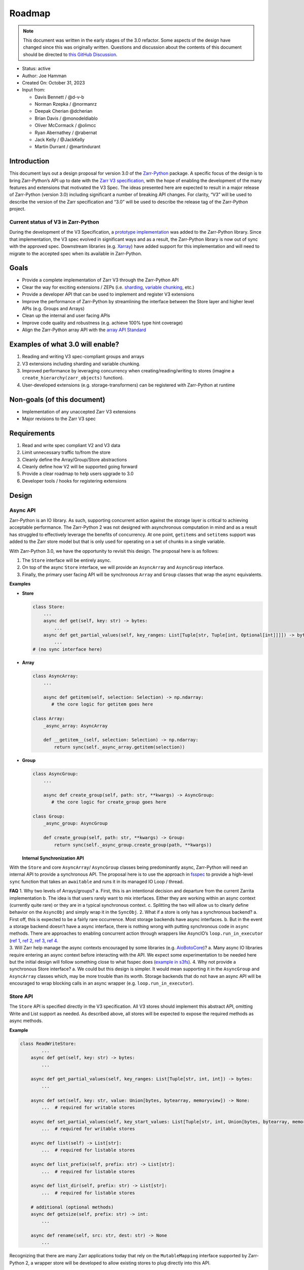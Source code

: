 Roadmap
=======

.. note::

   This document was written in the early stages of the 3.0 refactor. Some
   aspects of the design have changed since this was originally written.
   Questions and discussion about the contents of this document should be directed to
   `this GitHub Discussion <https://github.com/zarr-developers/zarr-python/discussions/1569>`__.

-  Status: active
-  Author: Joe Hamman
-  Created On: October 31, 2023
-  Input from:

   -  Davis Bennett / @d-v-b
   -  Norman Rzepka / @normanrz
   -  Deepak Cherian @dcherian
   -  Brian Davis / @monodeldiablo
   -  Oliver McCormack / @olimcc
   -  Ryan Abernathey / @rabernat
   -  Jack Kelly / @JackKelly
   -  Martin Durrant / @martindurant

Introduction
------------

This document lays out a design proposal for version 3.0 of the
`Zarr-Python <https://zarr.readthedocs.io/en/stable/>`__ package. A
specific focus of the design is to bring Zarr-Python’s API up to date
with the `Zarr V3
specification <https://zarr-specs.readthedocs.io/en/latest/v3/core/v3.0.html>`__,
with the hope of enabling the development of the many features and
extensions that motivated the V3 Spec. The ideas presented here are
expected to result in a major release of Zarr-Python (version 3.0)
including significant a number of breaking API changes. For clarity,
“V3” will be used to describe the version of the Zarr specification and
“3.0” will be used to describe the release tag of the Zarr-Python
project.

Current status of V3 in Zarr-Python
~~~~~~~~~~~~~~~~~~~~~~~~~~~~~~~~~~~

During the development of the V3 Specification, a `prototype
implementation <https://github.com/zarr-developers/zarr-python/pull/898>`__
was added to the Zarr-Python library. Since that implementation, the V3
spec evolved in significant ways and as a result, the Zarr-Python
library is now out of sync with the approved spec. Downstream libraries
(e.g. `Xarray <https://github.com/pydata/xarray>`__) have added support
for this implementation and will need to migrate to the accepted spec
when its available in Zarr-Python.

Goals
-----

-  Provide a complete implementation of Zarr V3 through the Zarr-Python
   API
-  Clear the way for exciting extensions / ZEPs
   (i.e. `sharding <https://zarr-specs.readthedocs.io/en/latest/v3/codecs/sharding-indexed/v1.0.html>`__,
   `variable chunking <https://zarr.dev/zeps/draft/ZEP0003.html>`__,
   etc.)
-  Provide a developer API that can be used to implement and register V3
   extensions
-  Improve the performance of Zarr-Python by streamlining the interface
   between the Store layer and higher level APIs (e.g. Groups and
   Arrays)
-  Clean up the internal and user facing APIs
-  Improve code quality and robustness (e.g. achieve 100% type hint
   coverage)
-  Align the Zarr-Python array API with the `array API
   Standard <https://data-apis.org/array-api/latest/>`__

Examples of what 3.0 will enable?
---------------------------------

1. Reading and writing V3 spec-compliant groups and arrays
2. V3 extensions including sharding and variable chunking.
3. Improved performance by leveraging concurrency when
   creating/reading/writing to stores (imagine a
   ``create_hierarchy(zarr_objects)`` function).
4. User-developed extensions (e.g. storage-transformers) can be
   registered with Zarr-Python at runtime

Non-goals (of this document)
----------------------------

-  Implementation of any unaccepted Zarr V3 extensions
-  Major revisions to the Zarr V3 spec

Requirements
------------

1. Read and write spec compliant V2 and V3 data
2. Limit unnecessary traffic to/from the store
3. Cleanly define the Array/Group/Store abstractions
4. Cleanly define how V2 will be supported going forward
5. Provide a clear roadmap to help users upgrade to 3.0
6. Developer tools / hooks for registering extensions

Design
------

Async API
~~~~~~~~~

Zarr-Python is an IO library. As such, supporting concurrent action
against the storage layer is critical to achieving acceptable
performance. The Zarr-Python 2 was not designed with asynchronous
computation in mind and as a result has struggled to effectively
leverage the benefits of concurrency. At one point, ``getitems`` and
``setitems`` support was added to the Zarr store model but that is only
used for operating on a set of chunks in a single variable.

With Zarr-Python 3.0, we have the opportunity to revisit this design.
The proposal here is as follows:

1. The ``Store`` interface will be entirely async.
2. On top of the async ``Store`` interface, we will provide an
   ``AsyncArray`` and ``AsyncGroup`` interface.
3. Finally, the primary user facing API will be synchronous ``Array``
   and ``Group`` classes that wrap the async equivalents.

**Examples**

-  **Store**

   .. code:: python

      class Store:
          ...
          async def get(self, key: str) -> bytes:
              ...
          async def get_partial_values(self, key_ranges: List[Tuple[str, Tuple[int, Optional[int]]]]) -> bytes:
              ...
      # (no sync interface here)

-  **Array**

   .. code:: python

      class AsyncArray:
          ...

          async def getitem(self, selection: Selection) -> np.ndarray:
             # the core logic for getitem goes here

      class Array:
          _async_array: AsyncArray

          def __getitem__(self, selection: Selection) -> np.ndarray:
              return sync(self._async_array.getitem(selection))

-  **Group**

   .. code:: python

      class AsyncGroup:
          ...

          async def create_group(self, path: str, **kwargs) -> AsyncGroup:
             # the core logic for create_group goes here

      class Group:
          _async_group: AsyncGroup

          def create_group(self, path: str, **kwargs) -> Group:
              return sync(self._async_group.create_group(path, **kwargs))

   **Internal Synchronization API**

With the ``Store`` and core ``AsyncArray``/ ``AsyncGroup`` classes being
predominantly async, Zarr-Python will need an internal API to provide a
synchronous API. The proposal here is to use the approach in
`fsspec <https://github.com/fsspec/filesystem_spec/blob/master/fsspec/asyn.py>`__
to provide a high-level ``sync`` function that takes an ``awaitable``
and runs it in its managed IO Loop / thread.

| **FAQ** 1. Why two levels of Arrays/groups? a. First, this is an
  intentional decision and departure from the current Zarrita
  implementation b. The idea is that users rarely want to mix
  interfaces. Either they are working within an async context (currently
  quite rare) or they are in a typical synchronous context. c. Splitting
  the two will allow us to clearly define behavior on the ``AsyncObj``
  and simply wrap it in the ``SyncObj``. 2. What if a store is only has
  a synchronous backend? a. First off, this is expected to be a fairly
  rare occurrence. Most storage backends have async interfaces. b. But
  in the event a storage backend doesn’t have a async interface, there
  is nothing wrong with putting synchronous code in ``async`` methods.
  There are approaches to enabling concurrent action through wrappers
  like AsyncIO’s ``loop.run_in_executor`` (`ref
  1 <https://stackoverflow.com/questions/38865050/is-await-in-python3-cooperative-multitasking>`__,
  `ref 2 <https://stackoverflow.com/a/43263397/732596>`__, `ref
  3 <https://bbc.github.io/cloudfit-public-docs/asyncio/asyncio-part-5.html>`__,
  `ref
  4 <https://docs.python.org/3/library/asyncio-eventloop.html#asyncio.loop.run_in_executor>`__.
| 3. Will Zarr help manage the async contexts encouraged by some
  libraries
  (e.g. `AioBotoCore <https://aiobotocore.readthedocs.io/en/latest/tutorial.html#using-botocore>`__)?
  a. Many async IO libraries require entering an async context before
  interacting with the API. We expect some experimentation to be needed
  here but the initial design will follow something close to what fsspec
  does (`example in
  s3fs <https://github.com/fsspec/s3fs/blob/949442693ec940b35cda3420c17a864fbe426567/s3fs/core.py#L527>`__).
  4. Why not provide a synchronous Store interface? a. We could but this
  design is simpler. It would mean supporting it in the ``AsyncGroup``
  and ``AsyncArray`` classes which, may be more trouble than its worth.
  Storage backends that do not have an async API will be encouraged to
  wrap blocking calls in an async wrapper
  (e.g. ``loop.run_in_executor``).

Store API
~~~~~~~~~

The ``Store`` API is specified directly in the V3 specification. All V3
stores should implement this abstract API, omitting Write and List
support as needed. As described above, all stores will be expected to
expose the required methods as async methods.

**Example**

.. code:: python

   class ReadWriteStore:
           ...
       async def get(self, key: str) -> bytes:
           ...

       async def get_partial_values(self, key_ranges: List[Tuple[str, int, int]) -> bytes:
           ...

       async def set(self, key: str, value: Union[bytes, bytearray, memoryview]) -> None:
           ...  # required for writable stores

       async def set_partial_values(self, key_start_values: List[Tuple[str, int, Union[bytes, bytearray, memoryview]]]) -> None:
           ...  # required for writable stores

       async def list(self) -> List[str]:
           ...  # required for listable stores

       async def list_prefix(self, prefix: str) -> List[str]:
           ...  # required for listable stores

       async def list_dir(self, prefix: str) -> List[str]:
           ...  # required for listable stores

       # additional (optional methods)
       async def getsize(self, prefix: str) -> int:
           ...

       async def rename(self, src: str, dest: str) -> None
           ...


Recognizing that there are many Zarr applications today that rely on the
``MutableMapping`` interface supported by Zarr-Python 2, a wrapper store
will be developed to allow existing stores to plug directly into this
API.

Array API
~~~~~~~~~

The user facing array interface will implement a subset of the `Array
API Standard <https://data-apis.org/array-api/latest/>`__. Most of the
computational parts of the Array API Standard don’t fit into Zarr right
now. That’s okay. What matters most is that we ensure we can give
downstream applications a compliant API.

*Note, Zarr already does most of this so this is more about formalizing
the relationship than a substantial change in API.*

+------------------------+------------------------+-------------------------+-------------------------+
|                        | Included               | Not Included            | Unknown / Maybe Possible|
+========================+========================+=========================+=========================+
| **Attributes**         | ``dtype``              | ``mT``                  | ``device``              |
+------------------------+------------------------+-------------------------+-------------------------+
|                        | ``ndim``               | ``T``                   |                         |
+------------------------+------------------------+-------------------------+-------------------------+
|                        | ``shape``              |                         |                         |
+------------------------+------------------------+-------------------------+-------------------------+
|                        | ``size``               |                         |                         |
+------------------------+------------------------+-------------------------+-------------------------+
| **Methods**            | ``__getitem__``        | ``__array_namespace__`` | ``to_device``           |
+------------------------+------------------------+-------------------------+-------------------------+
|                        | ``__setitem__``        | ``__abs__``             | ``__bool__``            |
+------------------------+------------------------+-------------------------+-------------------------+
|                        | ``__eq__``             | ``__add__``             | ``__complex__``         |
+------------------------+------------------------+-------------------------+-------------------------+
|                        | ``__bool__``           | ``__and__``             | ``__dlpack__``          |
+------------------------+------------------------+-------------------------+-------------------------+
|                        |                        | ``__floordiv__``        | ``__dlpack_device__``   |
+------------------------+------------------------+-------------------------+-------------------------+
|                        |                        | ``__ge__``              | ``__float__``           |
+------------------------+------------------------+-------------------------+-------------------------+
|                        |                        | ``__gt__``              | ``__index__``           |
+------------------------+------------------------+-------------------------+-------------------------+
|                        |                        | ``__invert__``          | ``__int__``             |
+------------------------+------------------------+-------------------------+-------------------------+
|                        |                        | ``__le__``              |                         |
+------------------------+------------------------+-------------------------+-------------------------+
|                        |                        | ``__lshift__``          |                         |
+------------------------+------------------------+-------------------------+-------------------------+
|                        |                        | ``__lt__``              |                         |
+------------------------+------------------------+-------------------------+-------------------------+
|                        |                        | ``__matmul__``          |                         |
+------------------------+------------------------+-------------------------+-------------------------+
|                        |                        | ``__mod__``             |                         |
+------------------------+------------------------+-------------------------+-------------------------+
|                        |                        | ``__mul__``             |                         |
+------------------------+------------------------+-------------------------+-------------------------+
|                        |                        | ``__ne__``              |                         |
+------------------------+------------------------+-------------------------+-------------------------+
|                        |                        | ``__neg__``             |                         |
+------------------------+------------------------+-------------------------+-------------------------+
|                        |                        | ``__or__``              |                         |
+------------------------+------------------------+-------------------------+-------------------------+
|                        |                        | ``__pos__``             |                         |
+------------------------+------------------------+-------------------------+-------------------------+
|                        |                        | ``__pow__``             |                         |
+------------------------+------------------------+-------------------------+-------------------------+
|                        |                        | ``__rshift__``          |                         |
+------------------------+------------------------+-------------------------+-------------------------+
|                        |                        | ``__sub__``             |                         |
+------------------------+------------------------+-------------------------+-------------------------+
|                        |                        | ``__truediv__``         |                         |
+------------------------+------------------------+-------------------------+-------------------------+
|                        |                        | ``__xor__``             |                         |
+------------------------+------------------------+-------------------------+-------------------------+
| **Creation functions** | ``zeros``              |                         | ``arange``              |
| (``zarr.creation``)    |                        |                         |                         |
+------------------------+------------------------+-------------------------+-------------------------+
|                        | ``zeros_like``         |                         | ``asarray``             |
+------------------------+------------------------+-------------------------+-------------------------+
|                        | ``ones``               |                         | ``eye``                 |
+------------------------+------------------------+-------------------------+-------------------------+
|                        | ``ones_like``          |                         | ``from_dlpack``         |
+------------------------+------------------------+-------------------------+-------------------------+
|                        | ``full``               |                         | ``linspace``            |
+------------------------+------------------------+-------------------------+-------------------------+
|                        | ``full_like``          |                         | ``meshgrid``            |
+------------------------+------------------------+-------------------------+-------------------------+
|                        | ``empty``              |                         | ``tril``                |
+------------------------+------------------------+-------------------------+-------------------------+
|                        | ``empty_like``         |                         | ``triu``                |
+------------------------+------------------------+-------------------------+-------------------------+

In addition to the core array API defined above, the Array class should
have the following Zarr specific properties:

-  ``.metadata`` (see Metadata Interface below)
-  ``.attrs`` - (pulled from metadata object)
-  ``.info`` - (repolicated from existing property †)

*† In Zarr-Python 2, the info property listed the store to identify
initialized chunks. By default this will be turned off in 3.0 but will
be configurable.*

**Indexing**

Zarr-Python currently supports ``__getitem__`` style indexing and the
special ``oindex`` and ``vindex`` indexers. These are not part of the
current Array API standard (see
`data-apis/array-api#669 <https://github.com/data-apis/array-api/issues/669>`__)
but they have been `proposed as a
NEP <https://numpy.org/neps/nep-0021-advanced-indexing.html>`__.
Zarr-Python will maintain these in 3.0.

We are also exploring a new high-level indexing API that will enabled
optimized batch/concurrent loading of many chunks. We expect this to be
important to enable performant loading of data in the context of
sharding. See `this
discussion <https://github.com/zarr-developers/zarr-python/discussions/1569>`__
for more detail.

Concurrent indexing across multiple arrays will be possible using the
AsyncArray API.

**Async and Sync Array APIs**

Most the logic to support Zarr Arrays will live in the ``AsyncArray``
class. There are a few notable differences that should be called out.

=============== ============
Sync Method     Async Method
=============== ============
``__getitem__`` ``getitem``
``__setitem__`` ``setitem``
``__eq__``      ``equals``
=============== ============

**Metadata interface**

Zarr-Python 2.\* closely mirrors the V2 spec metadata schema in the
Array and Group classes. In 3.0, we plan to move the underlying metadata
representation to a separate interface (e.g. ``Array.metadata``). This
interface will return either a ``V2ArrayMetadata`` or
``V3ArrayMetadata`` object (both will inherit from a parent
``ArrayMetadataABC`` class. The ``V2ArrayMetadata`` and
``V3ArrayMetadata`` classes will be responsible for producing valid JSON
representations of their metadata, and yielding a consistent view to the
``Array`` or ``Group`` class.

Group API
~~~~~~~~~

The main question is how closely we should follow the existing
Zarr-Python implementation / ``MutableMapping`` interface. The table
below shows the primary ``Group`` methods in Zarr-Python 2 and attempts
to identify if and how they would be implemented in 3.0.

+---------------------+------------------+------------------+-----------------------+
| V2 Group Methods    | ``AsyncGroup``   | ``Group``        | ``h5py_compat.Group`` |
+=====================+==================+==================+=======================+
| ``__len__``         | ``length``       | ``__len__``      | ``__len__``           |
+---------------------+------------------+------------------+-----------------------+
| ``__iter__``        | ``__aiter__``    | ``__iter__``     | ``__iter__``          |
+---------------------+------------------+------------------+-----------------------+
| ``__contains__``    | ``contains``     | ``__contains__`` | ``__contains__``      |
+---------------------+------------------+------------------+-----------------------+
| ``__getitem__``     | ``getitem``      | ``__getitem__``  | ``__getitem__``       |
+---------------------+------------------+------------------+-----------------------+
| ``__enter__``       | N/A              | N/A              | ``__enter__``         |
+---------------------+------------------+------------------+-----------------------+
| ``__exit__``        | N/A              | N/A              | ``__exit__``          |
+---------------------+------------------+------------------+-----------------------+
| ``group_keys``      | ``group_keys``   | ``group_keys``   | N/A                   |
+---------------------+------------------+------------------+-----------------------+
| ``groups``          | ``groups``       | ``groups``       | N/A                   |
+---------------------+------------------+------------------+-----------------------+
| ``array_keys``      | ``array_key``    | ``array_keys``   | N/A                   |
+---------------------+------------------+------------------+-----------------------+
| ``arrays``          | ``arrays``       | ``arrays``       | N/A                   |
+---------------------+------------------+------------------+-----------------------+
| ``visit``           | ?                | ?                | ``visit``             |
+---------------------+------------------+------------------+-----------------------+
| ``visitkeys``       | ?                | ?                | ?                     |
+---------------------+------------------+------------------+-----------------------+
| ``visitvalues``     | ?                | ?                | ?                     |
+---------------------+------------------+------------------+-----------------------+
| ``visititems``      | ?                | ?                | ``visititems``        |
+---------------------+------------------+------------------+-----------------------+
| ``tree``            | ``tree``         | ``tree``         | ``Both``              |
+---------------------+------------------+------------------+-----------------------+
| ``create_group``    | ``create_group`` | ``create_group`` | ``create_group``      |
+---------------------+------------------+------------------+-----------------------+
| ``require_group``   | N/A              | N/A              | ``require_group``     |
+---------------------+------------------+------------------+-----------------------+
| ``create_groups``   | ?                | ?                | N/A                   |
+---------------------+------------------+------------------+-----------------------+
| ``require_groups``  | ?                | ?                | ?                     |
+---------------------+------------------+------------------+-----------------------+
| ``create_dataset``  | N/A              | N/A              | ``create_dataset``    |
+---------------------+------------------+------------------+-----------------------+
| ``require_dataset`` | N/A              | N/A              | ``require_dataset``   |
+---------------------+------------------+------------------+-----------------------+
| ``create``          | ``create_array`` | ``create_array`` | N/A                   |
+---------------------+------------------+------------------+-----------------------+
| ``empty``           | ``empty``        | ``empty``        | N/A                   |
+---------------------+------------------+------------------+-----------------------+
| ``zeros``           | ``zeros``        | ``zeros``        | N/A                   |
+---------------------+------------------+------------------+-----------------------+
| ``ones``            | ``ones``         | ``ones``         | N/A                   |
+---------------------+------------------+------------------+-----------------------+
| ``full``            | ``full``         | ``full``         | N/A                   |
+---------------------+------------------+------------------+-----------------------+
| ``array``           | ``create_array`` | ``create_array`` | N/A                   |
+---------------------+------------------+------------------+-----------------------+
| ``empty_like``      | ``empty_like``   | ``empty_like``   | N/A                   |
+---------------------+------------------+------------------+-----------------------+
| ``zeros_like``      | ``zeros_like``   | ``zeros_like``   | N/A                   |
+---------------------+------------------+------------------+-----------------------+
| ``ones_like``       | ``ones_like``    | ``ones_like``    | N/A                   |
+---------------------+------------------+------------------+-----------------------+
| ``full_like``       | ``full_like``    | ``full_like``    | N/A                   |
+---------------------+------------------+------------------+-----------------------+
| ``move``            | ``move``         | ``move``         | ``move``              |
+---------------------+------------------+------------------+-----------------------+

**``zarr.h5compat.Group``**
--
Zarr-Python 2.\* made an attempt to align its API with that of
`h5py <https://docs.h5py.org/en/stable/index.html>`__. With 3.0, we will
relax this alignment in favor of providing an explicit compatibility
module (``zarr.h5py_compat``). This module will expose the ``Group`` and
``Dataset`` APIs that map to Zarr-Python’s ``Group`` and ``Array``
objects.

Creation API
~~~~~~~~~~~~

Zarr-Python 2.\* bundles together the creation and serialization of Zarr
objects. Zarr-Python 3.\* will make it possible to create objects in
memory separate from serializing them. This will specifically enable
writing hierarchies of Zarr objects in a single batch step. For example:

.. code:: python


   arr1 = Array(shape=(10, 10), path="foo/bar", dtype="i4", store=store)
   arr2 = Array(shape=(10, 10), path="foo/spam", dtype="f8", store=store)

   arr1.save()
   arr2.save()

   # or equivalently

   zarr.save_many([arr1 ,arr2])

*Note: this batch creation API likely needs additional design effort
prior to implementation.*

Plugin API
~~~~~~~~~~

Zarr V3 was designed to be extensible at multiple layers. Zarr-Python
will support these extensions through a combination of `Abstract Base
Classes <https://docs.python.org/3/library/abc.html>`__ (ABCs) and
`Entrypoints <https://packaging.python.org/en/latest/specifications/entry-points/>`__.

**ABCs**

Zarr V3 will expose Abstract base classes for the following objects:

-  ``Store``, ``ReadStore``, ``ReadWriteStore``, ``ReadListStore``, and
   ``ReadWriteListStore``
-  ``BaseArray``, ``SynchronousArray``, and ``AsynchronousArray``
-  ``BaseGroup``, ``SynchronousGroup``, and ``AsynchronousGroup``
-  ``Codec``, ``ArrayArrayCodec``, ``ArrayBytesCodec``,
   ``BytesBytesCodec``

**Entrypoints**

Lots more thinking here but the idea here is to provide entrypoints for
``data type``, ``chunk grid``, ``chunk key encoding``, ``codecs``,
``storage_transformers`` and ``stores``. These might look something
like:

::

   entry_points="""
       [zarr.codecs]
       blosc_codec=codec_plugin:make_blosc_codec
       zlib_codec=codec_plugin:make_zlib_codec
   """

Python type hints and static analysis
~~~~~~~~~~~~~~~~~~~~~~~~~~~~~~~~~~~~~

Target 100% Mypy coverage in 3.0 source.

Observability
~~~~~~~~~~~~~

A persistent problem in Zarr-Python is diagnosing problems that span
many parts of the stack. To address this in 3.0, we will add a basic
logging framework that can be used to debug behavior at various levels
of the stack. We propose to add the separate loggers for the following
namespaces:

-  ``array``
-  ``group``
-  ``store``
-  ``codec``

These should be documented such that users know how to activate them and
developers know how to use them when developing extensions.

Dependencies
~~~~~~~~~~~~

Today, Zarr-Python has the following required dependencies:

.. code:: python

   dependencies = [
       'asciitree',
       'numpy>=1.20,!=1.21.0',
       'fasteners',
       'numcodecs>=0.10.0',
   ]

What other dependencies should be considered?

1. Attrs - Zarrita makes extensive use of the Attrs library
2. Fsspec - Zarrita has a hard dependency on Fsspec. This could be
   easily relaxed though.

Breaking changes relative to Zarr-Python 2.\*
---------------------------------------------

1. H5py compat moved to a stand alone module?
2. ``Group.__getitem__`` support moved to ``Group.members.__getitem__``?
3. Others?

Open questions
--------------

1. How to treat V2

   a. Note: Zarrita currently implements a separate ``V2Array`` and
      ``V3Array`` classes. This feels less than ideal.
   b. We could easily convert metadata from v2 to the V3 Array, but what
      about writing?
   c. Ideally, we don’t have completely separate code paths. But if its
      too complicated to support both within one interface, its probably
      better.

2. How and when to remove the current implementation of V3.

   a. It’s hidden behind a hard-to-use feature flag so we probably don’t
      need to do anything.

3. How to model runtime configuration?
4. Which extensions belong in Zarr-Python and which belong in separate
   packages?

   a. We don’t need to take a strong position on this here. It’s likely
      that someone will want to put Sharding in. That will be useful to
      develop in parallel because it will give us a good test case for
      the plugin interface.

Testing
-------

Zarr-python 3.0 adds a major new dimension to Zarr: Async support. This
also comes with a compatibility risk, we will need to thoroughly test
support in key execution environments. Testing plan: - Reuse the
existing test suite for testing the ``v3`` API. - ``xfail`` tests that
expose breaking changes with ``3.0 - breaking change`` description. This
will help identify additional and/or unintentional breaking changes -
Rework tests that were only testing internal APIs. - Add a set of
functional / integration tests targeting real-world workflows in various
contexts (e.g. w/ Dask)

Development process
-------------------

Zarr-Python 3.0 will introduce a number of new APIs and breaking changes
to existing APIs. In order to facilitate ongoing support for Zarr-Python
2.*, we will take on the following development process:

-  Create a ``v3`` branch that can be use for developing the core
   functionality apart from the ``main`` branch. This will allow us to
   support ongoing work and bug fixes on the ``main`` branch.
-  Put the ``3.0`` APIs inside a ``zarr.v3`` module. Imports from this
   namespace will all be new APIs that users can develop and test
   against once the ``v3`` branch is merged to ``main``.
-  Kickstart the process by pulling in the current state of ``zarrita``
   - which has many of the features described in this design.
-  Release a series of 2.\* releases with the ``v3`` namespace
-  When ``v3`` is complete, move contents of ``v3`` to the package root

**Milestones**

Below are a set of specific milestones leading toward the completion of
this process. As work begins, we expect this list to grow in
specificity.

1. Port current version of Zarrita to Zarr-Python
2. Formalize Async interface by splitting ``Array`` and ``Group``
   objects into Sync and Async versions
3. Implement “fancy” indexing operations on the ``AsyncArray``
4. Implement an abstract base class for the ``Store`` interface and a
   wrapper ``Store`` to make use of existing ``MutableMapping`` stores.
5. Rework the existing unit test suite to use the ``v3`` namespace.
6. Develop a plugin interface for extensions
7. Develop a set of functional and integration tests
8. Work with downstream libraries (Xarray, Dask, etc.) to test new APIs

TODOs
-----

The following subjects are not covered in detail above but perhaps
should be. Including them here so they are not forgotten.

1. [Store] Should Zarr provide an API for caching objects after first
   read/list/etc. Read only stores?
2. [Array] buffer protocol support
3. [Array] ``meta_array`` support
4. [Extensions] Define how Zarr-Python will consume the various plugin
   types
5. [Misc] H5py compatibility requires a bit more work and a champion to
   drive it forward.
6. [Misc] Define ``chunk_store`` API in 3.0
7. [Misc] Define ``synchronizer`` API in 3.0

References
----------

1. `Zarr-Python
   repository <https://github.com/zarr-developers/zarr-python>`__
2. `Zarr core specification (version 3.0) — Zarr specs
   documentation <https://zarr-specs.readthedocs.io/en/latest/v3/core/v3.0.html#>`__
3. `Zarrita repository <https://github.com/scalableminds/zarrita>`__
4. `Async-Zarr <https://github.com/martindurant/async-zarr>`__
5. `Zarr-Python Discussion
   Topic <https://github.com/zarr-developers/zarr-python/discussions/1569>`__
